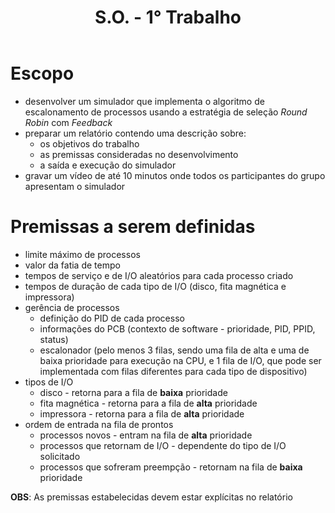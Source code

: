 #+title: S.O. -  1° Trabalho

* Escopo
+ desenvolver um simulador que implementa o algoritmo de escalonamento de processos usando a estratégia de seleção /Round Robin/ com /Feedback/
+ preparar um relatório contendo uma descrição sobre:
  - os objetivos do trabalho
  - as premissas consideradas no desenvolvimento
  - a saída e execução do simulador
+ gravar um vídeo de até 10 minutos onde todos os participantes do grupo apresentam o simulador

* Premissas a serem definidas
+ limite máximo de processos
+ valor da fatia de tempo
+ tempos de serviço e de I/O aleatórios para cada processo criado
+ tempos de duração de cada tipo de I/O (disco, fita magnética e impressora)
+ gerência de processos
  - definição do PID de cada processo
  - informações do PCB (contexto de software - prioridade, PID, PPID, status)
  - escalonador (pelo menos 3 filas, sendo uma fila de alta e uma de baixa prioridade para execução na CPU, e 1 fila de I/O, que pode ser implementada com filas diferentes para cada tipo de dispositivo)
+ tipos de I/O
  - disco - retorna para a fila de *baixa* prioridade
  - fita magnética - retorna para a fila de *alta* prioridade
  - impressora - retorna para a fila de *alta* prioridade
+ ordem de entrada na fila de prontos
  - processos novos - entram na fila de *alta* prioridade
  - processos que retornam de I/O - dependente do tipo de I/O solicitado
  - processos que sofreram preempção - retornam na fila de *baixa* prioridade

*OBS*: As premissas estabelecidas devem estar explícitas no relatório
